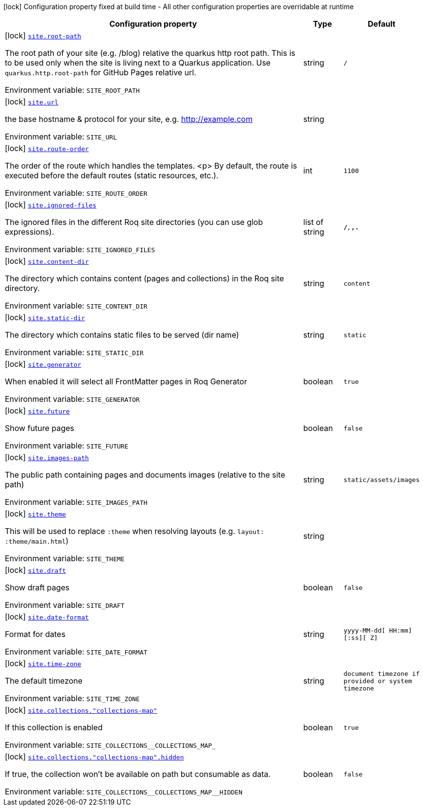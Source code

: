 [.configuration-legend]
icon:lock[title=Fixed at build time] Configuration property fixed at build time - All other configuration properties are overridable at runtime
[.configuration-reference.searchable, cols="80,.^10,.^10"]
|===

h|[.header-title]##Configuration property##
h|Type
h|Default

a|icon:lock[title=Fixed at build time] [[quarkus-roq-frontmatter_site-root-path]] [.property-path]##link:#quarkus-roq-frontmatter_site-root-path[`site.root-path`]##

[.description]
--
The root path of your site (e.g. /blog) relative the quarkus http root path. This is to be used only when the site is living next to a Quarkus application. Use `quarkus.http.root-path` for GitHub Pages relative url.


ifdef::add-copy-button-to-env-var[]
Environment variable: env_var_with_copy_button:+++SITE_ROOT_PATH+++[]
endif::add-copy-button-to-env-var[]
ifndef::add-copy-button-to-env-var[]
Environment variable: `+++SITE_ROOT_PATH+++`
endif::add-copy-button-to-env-var[]
--
|string
|`/`

a|icon:lock[title=Fixed at build time] [[quarkus-roq-frontmatter_site-url]] [.property-path]##link:#quarkus-roq-frontmatter_site-url[`site.url`]##

[.description]
--
the base hostname & protocol for your site, e.g. http://example.com


ifdef::add-copy-button-to-env-var[]
Environment variable: env_var_with_copy_button:+++SITE_URL+++[]
endif::add-copy-button-to-env-var[]
ifndef::add-copy-button-to-env-var[]
Environment variable: `+++SITE_URL+++`
endif::add-copy-button-to-env-var[]
--
|string
|

a|icon:lock[title=Fixed at build time] [[quarkus-roq-frontmatter_site-route-order]] [.property-path]##link:#quarkus-roq-frontmatter_site-route-order[`site.route-order`]##

[.description]
--
The order of the route which handles the templates.
<p>
By default, the route is executed before the default routes (static resources, etc.).


ifdef::add-copy-button-to-env-var[]
Environment variable: env_var_with_copy_button:+++SITE_ROUTE_ORDER+++[]
endif::add-copy-button-to-env-var[]
ifndef::add-copy-button-to-env-var[]
Environment variable: `+++SITE_ROUTE_ORDER+++`
endif::add-copy-button-to-env-var[]
--
|int
|`1100`

a|icon:lock[title=Fixed at build time] [[quarkus-roq-frontmatter_site-ignored-files]] [.property-path]##link:#quarkus-roq-frontmatter_site-ignored-files[`site.ignored-files`]##

[.description]
--
The ignored files in the different Roq site directories (you can use glob expressions).


ifdef::add-copy-button-to-env-var[]
Environment variable: env_var_with_copy_button:+++SITE_IGNORED_FILES+++[]
endif::add-copy-button-to-env-var[]
ifndef::add-copy-button-to-env-var[]
Environment variable: `+++SITE_IGNORED_FILES+++`
endif::add-copy-button-to-env-var[]
--
|list of string
|`**/_**,_**,.**`

a|icon:lock[title=Fixed at build time] [[quarkus-roq-frontmatter_site-content-dir]] [.property-path]##link:#quarkus-roq-frontmatter_site-content-dir[`site.content-dir`]##

[.description]
--
The directory which contains content (pages and collections) in the Roq site directory.


ifdef::add-copy-button-to-env-var[]
Environment variable: env_var_with_copy_button:+++SITE_CONTENT_DIR+++[]
endif::add-copy-button-to-env-var[]
ifndef::add-copy-button-to-env-var[]
Environment variable: `+++SITE_CONTENT_DIR+++`
endif::add-copy-button-to-env-var[]
--
|string
|`content`

a|icon:lock[title=Fixed at build time] [[quarkus-roq-frontmatter_site-static-dir]] [.property-path]##link:#quarkus-roq-frontmatter_site-static-dir[`site.static-dir`]##

[.description]
--
The directory which contains static files to be served (dir name)


ifdef::add-copy-button-to-env-var[]
Environment variable: env_var_with_copy_button:+++SITE_STATIC_DIR+++[]
endif::add-copy-button-to-env-var[]
ifndef::add-copy-button-to-env-var[]
Environment variable: `+++SITE_STATIC_DIR+++`
endif::add-copy-button-to-env-var[]
--
|string
|`static`

a|icon:lock[title=Fixed at build time] [[quarkus-roq-frontmatter_site-generator]] [.property-path]##link:#quarkus-roq-frontmatter_site-generator[`site.generator`]##

[.description]
--
When enabled it will select all FrontMatter pages in Roq Generator


ifdef::add-copy-button-to-env-var[]
Environment variable: env_var_with_copy_button:+++SITE_GENERATOR+++[]
endif::add-copy-button-to-env-var[]
ifndef::add-copy-button-to-env-var[]
Environment variable: `+++SITE_GENERATOR+++`
endif::add-copy-button-to-env-var[]
--
|boolean
|`true`

a|icon:lock[title=Fixed at build time] [[quarkus-roq-frontmatter_site-future]] [.property-path]##link:#quarkus-roq-frontmatter_site-future[`site.future`]##

[.description]
--
Show future pages


ifdef::add-copy-button-to-env-var[]
Environment variable: env_var_with_copy_button:+++SITE_FUTURE+++[]
endif::add-copy-button-to-env-var[]
ifndef::add-copy-button-to-env-var[]
Environment variable: `+++SITE_FUTURE+++`
endif::add-copy-button-to-env-var[]
--
|boolean
|`false`

a|icon:lock[title=Fixed at build time] [[quarkus-roq-frontmatter_site-images-path]] [.property-path]##link:#quarkus-roq-frontmatter_site-images-path[`site.images-path`]##

[.description]
--
The public path containing pages and documents images (relative to the site path)


ifdef::add-copy-button-to-env-var[]
Environment variable: env_var_with_copy_button:+++SITE_IMAGES_PATH+++[]
endif::add-copy-button-to-env-var[]
ifndef::add-copy-button-to-env-var[]
Environment variable: `+++SITE_IMAGES_PATH+++`
endif::add-copy-button-to-env-var[]
--
|string
|`static/assets/images`

a|icon:lock[title=Fixed at build time] [[quarkus-roq-frontmatter_site-theme]] [.property-path]##link:#quarkus-roq-frontmatter_site-theme[`site.theme`]##

[.description]
--
This will be used to replace `:theme` when resolving layouts (e.g. `layout: :theme/main.html`)


ifdef::add-copy-button-to-env-var[]
Environment variable: env_var_with_copy_button:+++SITE_THEME+++[]
endif::add-copy-button-to-env-var[]
ifndef::add-copy-button-to-env-var[]
Environment variable: `+++SITE_THEME+++`
endif::add-copy-button-to-env-var[]
--
|string
|

a|icon:lock[title=Fixed at build time] [[quarkus-roq-frontmatter_site-draft]] [.property-path]##link:#quarkus-roq-frontmatter_site-draft[`site.draft`]##

[.description]
--
Show draft pages


ifdef::add-copy-button-to-env-var[]
Environment variable: env_var_with_copy_button:+++SITE_DRAFT+++[]
endif::add-copy-button-to-env-var[]
ifndef::add-copy-button-to-env-var[]
Environment variable: `+++SITE_DRAFT+++`
endif::add-copy-button-to-env-var[]
--
|boolean
|`false`

a|icon:lock[title=Fixed at build time] [[quarkus-roq-frontmatter_site-date-format]] [.property-path]##link:#quarkus-roq-frontmatter_site-date-format[`site.date-format`]##

[.description]
--
Format for dates


ifdef::add-copy-button-to-env-var[]
Environment variable: env_var_with_copy_button:+++SITE_DATE_FORMAT+++[]
endif::add-copy-button-to-env-var[]
ifndef::add-copy-button-to-env-var[]
Environment variable: `+++SITE_DATE_FORMAT+++`
endif::add-copy-button-to-env-var[]
--
|string
|`yyyy-MM-dd[ HH:mm][:ss][ Z]`

a|icon:lock[title=Fixed at build time] [[quarkus-roq-frontmatter_site-time-zone]] [.property-path]##link:#quarkus-roq-frontmatter_site-time-zone[`site.time-zone`]##

[.description]
--
The default timezone


ifdef::add-copy-button-to-env-var[]
Environment variable: env_var_with_copy_button:+++SITE_TIME_ZONE+++[]
endif::add-copy-button-to-env-var[]
ifndef::add-copy-button-to-env-var[]
Environment variable: `+++SITE_TIME_ZONE+++`
endif::add-copy-button-to-env-var[]
--
|string
|`document timezone if provided or system timezone`

a|icon:lock[title=Fixed at build time] [[quarkus-roq-frontmatter_site-collections-collections-map]] [.property-path]##link:#quarkus-roq-frontmatter_site-collections-collections-map[`site.collections."collections-map"`]##

[.description]
--
If this collection is enabled


ifdef::add-copy-button-to-env-var[]
Environment variable: env_var_with_copy_button:+++SITE_COLLECTIONS__COLLECTIONS_MAP_+++[]
endif::add-copy-button-to-env-var[]
ifndef::add-copy-button-to-env-var[]
Environment variable: `+++SITE_COLLECTIONS__COLLECTIONS_MAP_+++`
endif::add-copy-button-to-env-var[]
--
|boolean
|`true`

a|icon:lock[title=Fixed at build time] [[quarkus-roq-frontmatter_site-collections-collections-map-hidden]] [.property-path]##link:#quarkus-roq-frontmatter_site-collections-collections-map-hidden[`site.collections."collections-map".hidden`]##

[.description]
--
If true, the collection won't be available on path but consumable as data.


ifdef::add-copy-button-to-env-var[]
Environment variable: env_var_with_copy_button:+++SITE_COLLECTIONS__COLLECTIONS_MAP__HIDDEN+++[]
endif::add-copy-button-to-env-var[]
ifndef::add-copy-button-to-env-var[]
Environment variable: `+++SITE_COLLECTIONS__COLLECTIONS_MAP__HIDDEN+++`
endif::add-copy-button-to-env-var[]
--
|boolean
|`false`

|===

